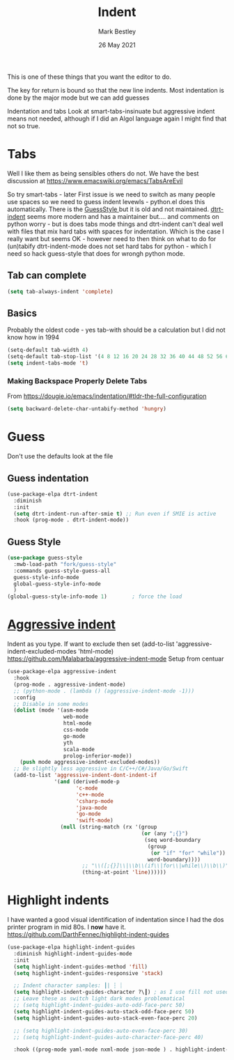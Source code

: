 #+TITLE:  Indent
#+AUTHOR: Mark Bestley
#+EMAIL:  @bestley.co.uk
#+DATE:   26 May 2021
#+PROPERTY:header-args :cache yes :tangle yes :comments noweb
#+STARTUP: overview
This is one of these things that you want  the editor to do.

The key for return is bound so that the new line indents. Most indentation is done by the major mode but we can add guesses

Indentation and tabs
Look at smart-tabs-insinuate but aggressive indent means not needed, although if I did an Algol language again I might find that not so true.

* Tabs
:PROPERTIES:
:ID:       org_2020-11-29+00-00:3338E830-6C15-4A2B-ADF6-D31BAAB4807A
:END:
Well I like them as being sensibles others do not.
We have the best discussion at https://www.emacswiki.org/emacs/TabsAreEvil

So try smart-tabs - later
First issue is we need to switch as many people use spaces so we need to guess indent levewls - python.el does this automatically. There is the [[https://www.emacswiki.org/emacs/GuessStyle][GuessStyle ]]but it is old and not maintained. [[https://github.com/jscheid/dtrt-indent][dtrt-indent]] seems more modern and has a maintainer but.... and comments on python worry - but is does tabs mode things and dtrt-indent can't deal well with files that mix hard tabs with spaces for indentation. Which is the case I really want but seems OK - however need to then think on what to do for (un)tabify
dtrt-indent-mode does not set hard tabs for python - which I need so hack guess-style that does for wrongh python mode.

** Tab can complete
:PROPERTIES:
:ID:       org_2020-11-30+00-00:EE7B6EBD-B2B6-4B79-9A24-65CFCB314BAE
:END:
#+NAME: org_2020-11-30+00-00_ABE0660B-27FC-4AC0-B441-5232EFDE64D3
#+begin_src emacs-lisp
(setq tab-always-indent 'complete)
#+end_src

**  Basics
:PROPERTIES:
:ID:       org_mark_mini20.local:20210526T204810.692856
:END:
Probably the oldest code - yes tab-with should be a calculation but I did not know how in 1994
#+NAME: org_mark_mini20.local_20210526T204810.689837
#+begin_src emacs-lisp
(setq-default tab-width 4)
(setq-default tab-stop-list '(4 8 12 16 20 24 28 32 36 40 44 48 52 56 60 64 68 72 76 80 84 88 92 96 100))
(setq indent-tabs-mode 't)
#+end_src
*** Making Backspace Properly Delete Tabs
:PROPERTIES:
:ID:       org_mark_mini20.local:20210115T193538.630184
:END:
From https://dougie.io/emacs/indentation/#tldr-the-full-configuration
#+NAME: org_mark_mini20.local_20210115T193538.606987
#+begin_src emacs-lisp
(setq backward-delete-char-untabify-method 'hungry)
#+end_src
* Guess
:PROPERTIES:
:ID:       org_mark_mini20.local:20210526T204810.692169
:END:
Don't use the defaults look at the file
** Guess indentation
:PROPERTIES:
:ID:       org_2020-11-30+00-00:DB587002-CCA1-4A79-8F32-4E389CEE1126
:END:
#+NAME: org_2020-11-29+00-00_5DF7AA9A-5AD2-4C8E-8FFE-5D878310646D
#+begin_src emacs-lisp
(use-package-elpa dtrt-indent
  :diminish
  :init
  (setq dtrt-indent-run-after-smie t) ;; Run even if SMIE is active
  :hook (prog-mode . dtrt-indent-mode))
#+end_src
** Guess Style
:PROPERTIES:
:ID:       org_mark_mini20.local:20210526T185848.660684
:END:
#+NAME: org_mark_mini20.local_20210526T195505.023756
#+begin_src emacs-lisp
(use-package guess-style
  :mwb-load-path "fork/guess-style"
  :commands guess-style-guess-all
  guess-style-info-mode
  global-guess-style-info-mode
  )
(global-guess-style-info-mode 1)        ; force the load
#+end_src
* [[https://github.com/Malabarba/aggressive-indent-mode][Aggressive indent]]
:PROPERTIES:
:ID:       org_mark_mini20.local:20210625T090940.640769
:END:
Indent as you type.
If want to exclude then set (add-to-list 'aggressive-indent-excluded-modes 'html-mode)
 https://github.com/Malabarba/aggressive-indent-mode
 Setup from centuar

#+NAME: org_mark_mini20.local_20210625T090940.620775
#+begin_src emacs-lisp
(use-package-elpa aggressive-indent
  :hook
  (prog-mode . aggressive-indent-mode)
  ;; (python-mode . (lambda () (aggressive-indent-mode -1)))
  :config
  ;; Disable in some modes
  (dolist (mode '(asm-mode
				  web-mode
				  html-mode
				  css-mode
				  go-mode
				  yth
				  scala-mode
				  prolog-inferior-mode))
	(push mode aggressive-indent-excluded-modes))
  ;; Be slightly less aggressive in C/C++/C#/Java/Go/Swift
  (add-to-list 'aggressive-indent-dont-indent-if
			   '(and (derived-mode-p
					  'c-mode
					  'c++-mode
					  'csharp-mode
					  'java-mode
					  'go-mode
					  'swift-mode)
				 (null (string-match (rx '(group
										   (or (any ";{}")
											(seq word-boundary
											 (group
											  (or "if" "for" "while"))
											 word-boundary))))
						;; "\\([;{}]\\|\\b\\(if\\|for\\|while\\)\\b\\)"
						(thing-at-point 'line))))))
#+end_src

* Highlight indents
:PROPERTIES:
:ID:       org_mark_2020-01-24T12-43-54+00-00_mini12:83292AA8-EE2B-4044-9E4B-99DDF6A034D1
:END:
I have wanted a good visual identification of indentation since I had the dos printer program in mid 80s. I *now* have it. https://github.com/DarthFennec/highlight-indent-guides

#+NAME: org_mark_2020-01-24T12-43-54+00-00_mini12_E4106683-C45F-422A-9DBC-6265837B502D
  #+begin_src emacs-lisp
(use-package-elpa highlight-indent-guides
  :diminish highlight-indent-guides-mode
  :init
  (setq highlight-indent-guides-method 'fill)
  (setq highlight-indent-guides-responsive 'stack)

  ;; Indent character samples: ┃| ┆ ┊
  (setq highlight-indent-guides-character ?\┃) ; as I use fill not used
  ;; Leave these as switch light dark modes problematical
  ;; (setq highlight-indent-guides-auto-odd-face-perc 50)
  (setq highlight-indent-guides-auto-stack-odd-face-perc 50)
  (setq highlight-indent-guides-auto-stack-even-face-perc 20)

  ;; (setq highlight-indent-guides-auto-even-face-perc 30)
  ;; (setq highlight-indent-guides-auto-character-face-perc 40)

  :hook ((prog-mode yaml-mode nxml-mode json-mode ) . highlight-indent-guides-mode))
 #+end_src
